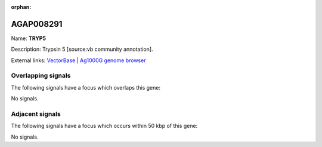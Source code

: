 :orphan:

AGAP008291
=============



Name: **TRYP5**

Description: Trypsin 5 [source:vb community annotation].

External links:
`VectorBase <https://www.vectorbase.org/Anopheles_gambiae/Gene/Summary?g=AGAP008291>`_ |
`Ag1000G genome browser <https://www.malariagen.net/apps/ag1000g/phase1-AR3/index.html?genome_region=3R:8625667-8626808#genomebrowser>`_

Overlapping signals
-------------------

The following signals have a focus which overlaps this gene:



No signals.



Adjacent signals
----------------

The following signals have a focus which occurs within 50 kbp of this gene:



No signals.


